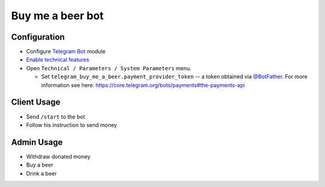===================
 Buy me a beer bot
===================

Configuration
=============

* Configure `Telegram Bot <https://www.odoo.com/apps/modules/10.0/telegram/>`__ module
* `Enable technical features <https://odoo-development.readthedocs.io/en/latest/odoo/usage/technical-features.html>`__
* Open ``Technical / Parameters / System Parameters`` menu.

  * Set ``telegram_buy_me_a_beer.payment_provider_token`` -- a token obtained via `@BotFather <https://t.me/botfather>`_. For more information see here: https://core.telegram.org/bots/payments#the-payments-api

Client Usage
============

* Send ``/start`` to the bot
* Follow his instruction to send money

Admin Usage
===========

* Withdraw donated money
* Buy a beer
* Drink a beer
